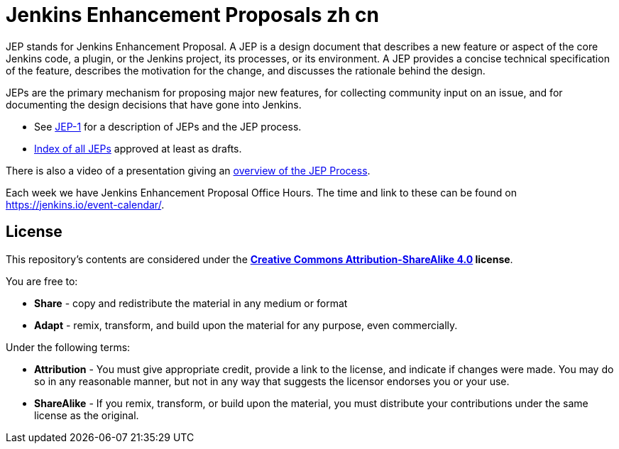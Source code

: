 ifdef::env-github[]
:tip-caption: :bulb:
:note-caption: :information_source:
:important-caption: :heavy_exclamation_mark:
:caution-caption: :fire:
:warning-caption: :warning:
endif::[]

= Jenkins Enhancement Proposals zh cn

JEP stands for Jenkins Enhancement Proposal.
A JEP is a design document that describes a new feature or aspect of the core Jenkins code, a plugin, or the Jenkins project, its processes, or its environment.
A JEP provides a concise technical specification of the feature,
describes the motivation for the change,
and discusses the rationale behind the design.

JEPs are the primary mechanism for proposing major new
features, for collecting community input on an issue, and for
documenting the design decisions that have gone into Jenkins.

* See link:jep/1/README.adoc[JEP-1] for a description of JEPs and the JEP process.
* link:https://github.com/jenkinsci/jep/blob/master/jep/README.adoc[Index of all JEPs] approved at least as drafts.

There is also a video of a presentation giving an
link:https://youtu.be/d7Oy4Qq-Tjw[overview of the JEP Process].

Each week we have Jenkins Enhancement Proposal Office Hours. The time and link to these can be found on https://jenkins.io/event-calendar/.

== License

This repository's contents are considered under the
**link:https://creativecommons.org/licenses/by-sa/4.0/[Creative Commons Attribution-ShareAlike 4.0] license**.

You are free to:

* **Share** - copy and redistribute the material in any medium or format
* **Adapt** - remix, transform, and build upon the material for any purpose, even commercially.

Under the following terms:

* **Attribution** - You must give appropriate credit, provide a link to the
  license, and indicate if changes were made. You may do so in any reasonable
  manner, but not in any way that suggests the licensor endorses you or your
  use.
* **ShareAlike** - If you remix, transform, or build upon the material, you must
  distribute your contributions under the same license as the original.
